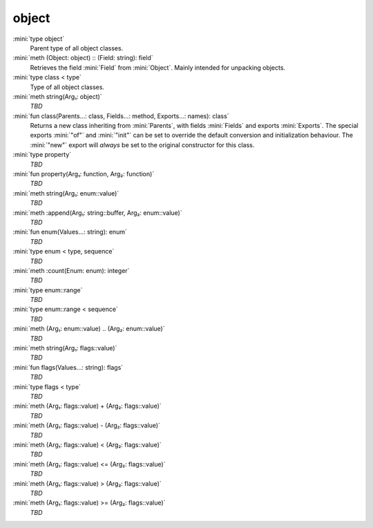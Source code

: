 object
======

:mini:`type object`
   Parent type of all object classes.


:mini:`meth (Object: object) :: (Field: string): field`
   Retrieves the field :mini:`Field` from :mini:`Object`. Mainly intended for unpacking objects.


:mini:`type class < type`
   Type of all object classes.


:mini:`meth string(Arg₁: object)`
   *TBD*

:mini:`fun class(Parents...: class, Fields...: method, Exports...: names): class`
   Returns a new class inheriting from :mini:`Parents`, with fields :mini:`Fields` and exports :mini:`Exports`. The special exports :mini:`"of"` and :mini:`"init"` can be set to override the default conversion and initialization behaviour. The :mini:`"new"` export will *always* be set to the original constructor for this class.


:mini:`type property`
   *TBD*

:mini:`fun property(Arg₁: function, Arg₂: function)`
   *TBD*

:mini:`meth string(Arg₁: enum::value)`
   *TBD*

:mini:`meth :append(Arg₁: string::buffer, Arg₂: enum::value)`
   *TBD*

:mini:`fun enum(Values...: string): enum`
   *TBD*

:mini:`type enum < type, sequence`
   *TBD*

:mini:`meth :count(Enum: enum): integer`
   *TBD*

:mini:`type enum::range`
   *TBD*

:mini:`type enum::range < sequence`
   *TBD*

:mini:`meth (Arg₁: enum::value) .. (Arg₂: enum::value)`
   *TBD*

:mini:`meth string(Arg₁: flags::value)`
   *TBD*

:mini:`fun flags(Values...: string): flags`
   *TBD*

:mini:`type flags < type`
   *TBD*

:mini:`meth (Arg₁: flags::value) + (Arg₂: flags::value)`
   *TBD*

:mini:`meth (Arg₁: flags::value) - (Arg₂: flags::value)`
   *TBD*

:mini:`meth (Arg₁: flags::value) < (Arg₂: flags::value)`
   *TBD*

:mini:`meth (Arg₁: flags::value) <= (Arg₂: flags::value)`
   *TBD*

:mini:`meth (Arg₁: flags::value) > (Arg₂: flags::value)`
   *TBD*

:mini:`meth (Arg₁: flags::value) >= (Arg₂: flags::value)`
   *TBD*

